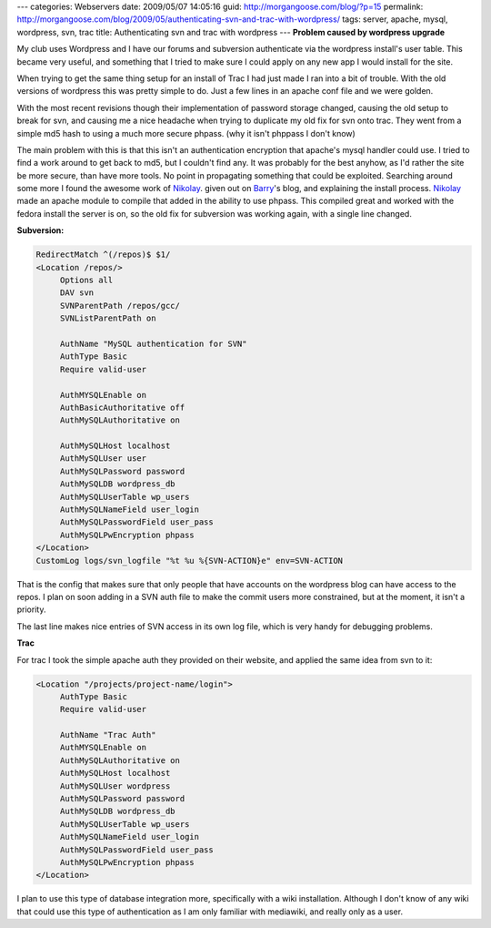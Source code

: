 ---
categories: Webservers
date: 2009/05/07 14:05:16
guid: http://morgangoose.com/blog/?p=15
permalink: http://morgangoose.com/blog/2009/05/authenticating-svn-and-trac-with-wordpress/
tags: server, apache, mysql, wordpress, svn, trac
title: Authenticating svn and trac with wordpress
---
**Problem caused by wordpress upgrade**

My club uses Wordpress and I have our forums and subversion authenticate via the wordpress install's user table. This became very useful, and something that I tried to make sure I could apply on any new app I would install for the site. 

When trying to get the same thing setup for an install of Trac I had just made I ran into a bit of trouble.  With the old versions of wordpress this was pretty simple to do. Just a few lines in an apache conf file and we were golden.

With the most recent revisions though their implementation of password storage changed, causing the old setup to break for svn, and causing me a nice headache when trying to duplicate my old fix for svn onto trac.  They went from a simple md5 hash to using a much more secure phpass. (why it isn't phppass I don't know)

The main problem with this is that this isn't an authentication encryption that apache's mysql handler could use.  I tried to find a work around to get back to md5, but I couldn't find any. It was probably for the best anyhow, as I'd rather the site be more secure, than have more tools. No point in propagating something that could be exploited. Searching around some more I found the awesome work of Nikolay_. given out on Barry_'s blog, and explaining the install process.  Nikolay_ made an apache module to compile that added in the ability to use phpass. This compiled great and worked with the fedora install the server is on,  so the old fix for subversion was working again, with a single line changed.

**Subversion:**

.. code-block:: apache

    RedirectMatch ^(/repos)$ $1/
    <Location /repos/>
         Options all
         DAV svn
         SVNParentPath /repos/gcc/
         SVNListParentPath on
    
         AuthName "MySQL authentication for SVN"
         AuthType Basic
         Require valid-user
    
         AuthMYSQLEnable on
         AuthBasicAuthoritative off
         AuthMySQLAuthoritative on
    
         AuthMySQLHost localhost
         AuthMySQLUser user
         AuthMySQLPassword password
         AuthMySQLDB wordpress_db
         AuthMySQLUserTable wp_users
         AuthMySQLNameField user_login
         AuthMySQLPasswordField user_pass
         AuthMySQLPwEncryption phpass
    </Location>
    CustomLog logs/svn_logfile "%t %u %{SVN-ACTION}e" env=SVN-ACTION

That is the config that makes sure that only people that have accounts on the wordpress blog can have access to the repos. I plan on soon adding in a SVN auth file to make the commit users  more constrained, but at the moment, it isn't a priority.

The last line makes nice entries of SVN access in its own log file, which is very handy for debugging problems.

**Trac**

For trac I took the simple apache auth they provided on their website, and applied the same idea from svn to it:

.. code-block:: apache

    <Location "/projects/project-name/login">
         AuthType Basic
         Require valid-user
    
         AuthName "Trac Auth"
         AuthMYSQLEnable on
         AuthMySQLAuthoritative on
         AuthMySQLHost localhost
         AuthMySQLUser wordpress
         AuthMySQLPassword password
         AuthMySQLDB wordpress_db
         AuthMySQLUserTable wp_users
         AuthMySQLNameField user_login
         AuthMySQLPasswordField user_pass
         AuthMySQLPwEncryption phpass
    </Location>

I plan to use this type of database integration more, specifically with a wiki installation. Although I don't know of any wiki that could use this type of authentication as I am only familiar with mediawiki, and really only as a user.

.. _Barry: http://barry.wordpress.com/2008/05/19/mod_auth_mysql-and-phpass/
.. _Nikolay: http://nikolay.bg/

